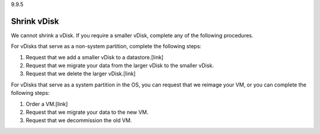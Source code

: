 .. _shrink-vdisk:

9.9.5

============
Shrink vDisk
============

We cannot shrink a vDisk. If you require a smaller vDisk, complete any of 
the following procedures.

For vDisks that serve as a non-system partition, complete the following steps:

1. Request that we add a smaller vDisk to a datastore.[link]
2. Request that we migrate your data from the larger vDisk to the smaller vDisk.
3. Request that we delete the larger vDisk.[link]

For vDisks that serve as a system partition in the OS, you can request that we 
reimage your VM, or you can complete the following steps:

1. Order a VM.[link]
2. Request that we migrate your data to the new VM.
3. Request that we decommission the old VM.
